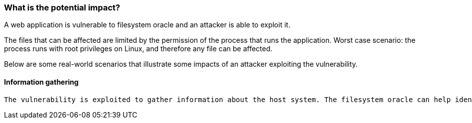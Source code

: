 === What is the potential impact?

A web application is vulnerable to filesystem oracle and an attacker is able to
exploit it.

The files that can be affected are limited by the permission of the process
that runs the application. Worst case scenario: the process runs with root
privileges on Linux, and therefore any file can be affected.

Below are some real-world scenarios that illustrate some impacts of an attacker
exploiting the vulnerability.

==== Information gathering

 The vulnerability is exploited to gather information about the host system. The filesystem oracle can help identify user accounts, running services, or the exact version of installed software.

